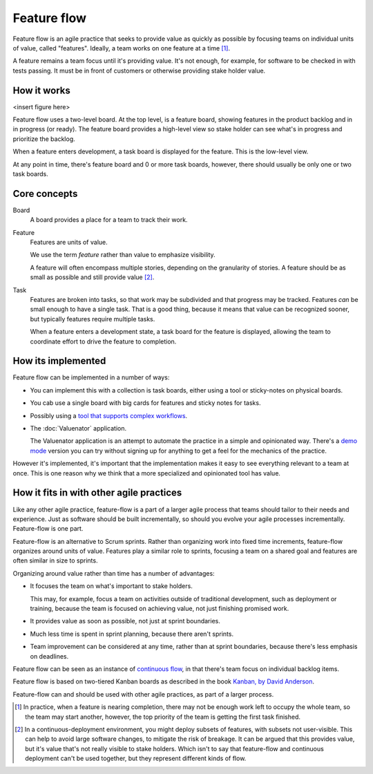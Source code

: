 ============
Feature flow
============

Feature flow is an agile practice that seeks to provide value as
quickly as possible by focusing teams on individual units of value,
called "features".  Ideally, a team works on one feature at a time
[#tcboo]_.

A feature remains a team focus until it's providing value. It's not
enough, for example, for software to be checked in with tests
passing. It must be in front of customers or otherwise providing
stake holder value.

How it works
============

<insert figure here>

Feature flow uses a two-level board.  At the top level, is a feature
board, showing features in the product backlog and in in progress (or
ready). The feature board provides a high-level view so stake holder
can see what's in progress and prioritize the backlog.

When a feature enters development, a task board is displayed for the
feature.  This is the low-level view.

At any point in time, there's feature board and 0 or more task boards,
however, there should usually be only one or two task boards.

Core concepts
=============

Board
  A board provides a place for a team to track their work.

Feature
  Features are units of value.

  We use the term *feature* rather than value to emphasize visibility.

  A feature will often encompass multiple stories, depending on the
  granularity of stories.  A feature should be as small as possible
  and still provide value [#cd]_.

Task
  Features are broken into tasks, so that work may be subdivided and
  that progress may be tracked.  Features *can* be small enough to have
  a single task.  That is a good thing, because it means that value
  can be recognized sooner, but typically features require multiple
  tasks.

  When a feature enters a development state, a task board for the
  feature is displayed, allowing the team to coordinate effort to
  drive the feature to completion.

How its implemented
===================

Feature flow can be implemented in a number of ways:

- You can implement this with a collection is task boards, either
  using a tool or sticky-notes on physical boards.

- You cab use a single board with big cards for features and sticky
  notes for tasks.

- Possibly using a `tool that supports complex workflows
  <https://leankit.com/>`_.

- The :doc:`Valuenator` application.

  The Valuenator application is an attempt to automate the practice in
  a simple and opinionated way.  There's a `demo mode
  <http://valunator.com/demo>`_ version you can try without signing up
  for anything to get a feel for the mechanics of the practice.

However it's implemented, it's important that the implementation makes
it easy to see everything relevant to a team at once.  This is one
reason why we think that a more specialized and opinionated tool has
value.

How it fits in with other agile practices
=========================================

Like any other agile practice, feature-flow is a part of a larger
agile process that teams should tailor to their needs and experience.
Just as software should be built incrementally, so should you evolve
your agile processes incrementally.  Feature-flow is one part.

Feature-flow is an alternative to Scrum sprints. Rather than
organizing work into fixed time increments, feature-flow organizes
around units of value. Features play a similar role to sprints,
focusing a team on a shared goal and features are often similar in
size to sprints.

Organizing around value rather than time has a number of advantages:

- It focuses the team on what's important to stake holders.

  This may, for example, focus a team on activities outside of
  traditional development, such as deployment or training, because the
  team is focused on achieving value, not just finishing promised work.

- It provides value as soon as possible, not just at sprint boundaries.

- Much less time is spent in sprint planning, because there aren't sprints.

- Team improvement can be considered at any time, rather than at
  sprint boundaries, because there's less emphasis on deadlines.

Feature flow can be seen as an instance of `continuous flow
<https://sites.google.com/a/scrumplop.org/published-patterns/product-organization-pattern-language/development-team/swarming--one-piece-continuous-flow>`_,
in that there's team focus on individual backlog items.

Feature flow is based on two-tiered Kanban boards as described in the
book `Kanban, by David Anderson <https://www.amazon.com/dp/B0057H2M70>`_.

Feature-flow can and should be used with other agile practices, as
part of a larger process.


.. [#tcboo] In practice, when a feature is nearing completion, there
   may not be enough work left to occupy the whole team, so the team
   may start another, however, the top priority of the team is getting
   the first task finished.

.. [#cd] In a continuous-deployment environment, you might deploy
   subsets of features, with subsets not user-visible. This can help
   to avoid large software changes, to mitigate the risk of breakage.
   It can be argued that this provides value, but it's value that's
   not really visible to stake holders.  Which isn't to say that
   feature-flow and continuous deployment can't be used together, but
   they represent different kinds of flow.
